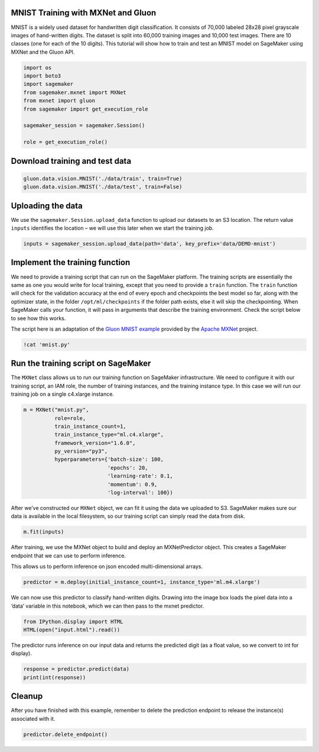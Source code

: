 MNIST Training with MXNet and Gluon
-----------------------------------

MNIST is a widely used dataset for handwritten digit classification. It
consists of 70,000 labeled 28x28 pixel grayscale images of hand-written
digits. The dataset is split into 60,000 training images and 10,000 test
images. There are 10 classes (one for each of the 10 digits). This
tutorial will show how to train and test an MNIST model on SageMaker
using MXNet and the Gluon API.

.. code:: ipython3

    import os
    import boto3
    import sagemaker
    from sagemaker.mxnet import MXNet
    from mxnet import gluon
    from sagemaker import get_execution_role
    
    sagemaker_session = sagemaker.Session()
    
    role = get_execution_role()

Download training and test data
-------------------------------

.. code:: ipython3

    gluon.data.vision.MNIST('./data/train', train=True)
    gluon.data.vision.MNIST('./data/test', train=False)

Uploading the data
------------------

We use the ``sagemaker.Session.upload_data`` function to upload our
datasets to an S3 location. The return value ``inputs`` identifies the
location – we will use this later when we start the training job.

.. code:: ipython3

    inputs = sagemaker_session.upload_data(path='data', key_prefix='data/DEMO-mnist')

Implement the training function
-------------------------------

We need to provide a training script that can run on the SageMaker
platform. The training scripts are essentially the same as one you would
write for local training, except that you need to provide a ``train``
function. The ``train`` function will check for the validation accuracy
at the end of every epoch and checkpoints the best model so far, along
with the optimizer state, in the folder ``/opt/ml/checkpoints`` if the
folder path exists, else it will skip the checkpointing. When SageMaker
calls your function, it will pass in arguments that describe the
training environment. Check the script below to see how this works.

The script here is an adaptation of the `Gluon MNIST
example <https://github.com/apache/incubator-mxnet/blob/master/example/gluon/mnist.py>`__
provided by the `Apache MXNet <https://mxnet.incubator.apache.org/>`__
project.

.. code:: ipython3

    !cat 'mnist.py'

Run the training script on SageMaker
------------------------------------

The ``MXNet`` class allows us to run our training function on SageMaker
infrastructure. We need to configure it with our training script, an IAM
role, the number of training instances, and the training instance type.
In this case we will run our training job on a single c4.xlarge
instance.

.. code:: ipython3

    m = MXNet("mnist.py",
              role=role,
              train_instance_count=1,
              train_instance_type="ml.c4.xlarge",
              framework_version="1.6.0",
              py_version="py3",
              hyperparameters={'batch-size': 100,
                               'epochs': 20,
                               'learning-rate': 0.1,
                               'momentum': 0.9, 
                               'log-interval': 100})

After we’ve constructed our ``MXNet`` object, we can fit it using the
data we uploaded to S3. SageMaker makes sure our data is available in
the local filesystem, so our training script can simply read the data
from disk.

.. code:: ipython3

    m.fit(inputs)

After training, we use the MXNet object to build and deploy an
MXNetPredictor object. This creates a SageMaker endpoint that we can use
to perform inference.

This allows us to perform inference on json encoded multi-dimensional
arrays.

.. code:: ipython3

    predictor = m.deploy(initial_instance_count=1, instance_type='ml.m4.xlarge')

We can now use this predictor to classify hand-written digits. Drawing
into the image box loads the pixel data into a ‘data’ variable in this
notebook, which we can then pass to the mxnet predictor.

.. code:: ipython3

    from IPython.display import HTML
    HTML(open("input.html").read())

The predictor runs inference on our input data and returns the predicted
digit (as a float value, so we convert to int for display).

.. code:: ipython3

    response = predictor.predict(data)
    print(int(response))

Cleanup
-------

After you have finished with this example, remember to delete the
prediction endpoint to release the instance(s) associated with it.

.. code:: ipython3

    predictor.delete_endpoint()
